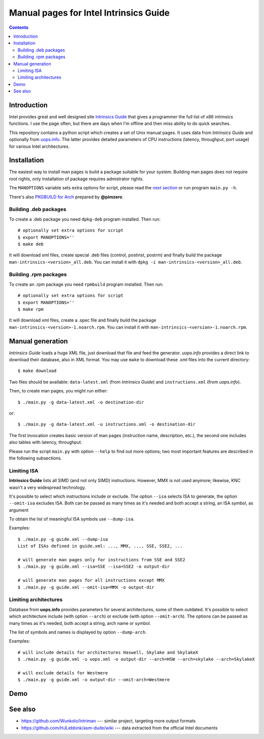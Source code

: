 ================================================================================
            Manual pages for Intel Intrinsics Guide
================================================================================

.. contents::

Introduction
--------------------------------------------------------------------------------

Intel provides great and well designed site `Intrinsics Guide`__ that gives
a programmer the full list of x86 intrinsics functions. I use the page often,
but there are days when I'm offline and then miss ability to do quick searches.

__ https://software.intel.com/sites/landingpage/IntrinsicsGuide/.

This repository contains a python script which creates a set of Unix manual
pages. It uses data from *Intrinsics Guide* and optionally from `uops.info`__.
The latter provides detailed parameters of CPU instructions (latency,
throughput, port usage) for various Intel architectures.

__ http://uops.info/


Installation
--------------------------------------------------------------------------------

The easiest way to install man pages is build a package suitable for your
system. Building man pages does not require root rights, only installation of
package requires admistrator rights.


The ``MANOPTIONS`` variable sets extra options for script, please read the `next
section <generation_>`_ or run program ``main.py -h``.

There's also `PKGBUILD for Arch`__ prepared by **@pimzero**.

__ https://github.com/pimzero


Building .deb packages
~~~~~~~~~~~~~~~~~~~~~~~~~~~~~~~~~~~~~~~~~~~~~~~~~~

To create a .deb package you need ``dpkg-deb`` program installed.  Then run::

    # optionally set extra options for script
    $ export MANOPTIONS=''
    $ make deb

It will download xml files, create special .deb files (control, postinst,
postrm) and finally build the package ``man-intrinsics-<version>_all.deb``.
You can install it with ``dpkg -i man-intrinsics-<version>_all.deb``.


Building .rpm packages
~~~~~~~~~~~~~~~~~~~~~~~~~~~~~~~~~~~~~~~~~~~~~~~~~~

To create an .rpm package you need ``rpmbuild`` program installed.
Then run::

    # optionally set extra options for script
    $ export MANOPTIONS=''
    $ make rpm

It will download xml files, create a .spec file and finally build the package
``man-intrinsics-<version>-1.noarch.rpm``. 
You can install it with ``man-intrinsics-<version>-1.noarch.rpm``. 


.. _generation:

Manual generation
--------------------------------------------------------------------------------

*Intrinsics Guide* loads a huge XML file, just download that file and feed the
generator. *uops.info* provides a direct link to download their database, also
in XML format. You may use ``make`` to download these .xml files into the
current directory::

    $ make download

Two files should be available: ``data-latest.xml`` (from *Intrinsics Guide*)
and ``instructions.xml`` (from *uops.info*).

Then, to create man pages, you might run either::

    $ ./main.py -g data-latest.xml -o destination-dir

or::

    $ ./main.py -g data-latest.xml -u instructions.xml -o destination-dir

The first invocation creates basic version of man pages (instruction name,
description, etc.), the second one includes also tables with latency,
throughput.

Please run the script ``main.py`` with option ``--help`` to find out more
options; two most important features are described in the following
subsections.


Limiting ISA
~~~~~~~~~~~~~~~~~~~~~~~~~~~~~~~~~~~~~~~~~~~~~~~~~~

**Intrinsics Guide** lists all SIMD (and not only SIMD) instructions. However,
MMX is not used anymore; likewise, KNC wasn't a very widespread technology.

It's possible to select which instructions include or exclude. The option
``--isa`` selects ISA to generate, the option ``--omit-isa`` excludes ISA.
Both can be passed as many times as it's needed and both accept a string,
an ISA symbol, as argument

To obtain the list of meaningful ISA symbols use ``--dump-isa``.

Examples::

    $ ./main.py -g guide.xml --dump-isa
    List of ISAs defined in guide.xml: ..., MMX, ..., SSE, SSE2, ...

    # will generate man pages only for instructions from SSE and SSE2
    $ ./main.py -g guide.xml --isa=SSE --isa=SSE2 -o output-dir

    # will generate man pages for all instructions except MMX
    $ ./main.py -g guide.xml --omit-isa=MMX -o output-dir


Limiting architectures
~~~~~~~~~~~~~~~~~~~~~~~~~~~~~~~~~~~~~~~~~~~~~~~~~~

Database from **uops.info** provides parameters for several architectures,
some of them outdated. It's possible to select which architecture include
(with option ``--arch``) or exclude (with option ``--omit-arch``).
The options can be passed as many times as it's needed, both accept a string,
arch name or symbol.

The list of symbols and names is displayed by option ``--dump-arch``.

Examples::

    # will include details for architectures Haswell, Skylake and SkylakeX
    $ ./main.py -g guide.xml -u uops.xml -o output-dir --arch=HSW --arch=skylake --arch=SkylakeX

    # will exclude details for Westmere
    $ ./main.py -g guide.xml -o output-dir --omit-arch=Westmere


Demo
--------------------------------------------------------------------------------

.. image:: img/example.png
    :scale: 50%
    :align: center
    :alt:   screenshot of 'man _mm_andnot_si128'


See also
--------------------------------------------------------------------------------

* https://github.com/Wunkolo/Intriman --- similar project, targeting more
  output formats
* https://github.com/HJLebbink/asm-dude/wiki --- data extracted from the
  official Intel documents
